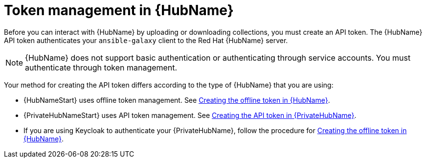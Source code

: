 :_newdoc-version: 2.18.3
:_template-generated: 2024-11-19

:_mod-docs-content-type: CONCEPT

[id="token-management-hub_{context}"]
= Token management in {HubName}

Before you can interact with {HubName} by uploading or downloading collections, you must create an API token. The {HubName} API token authenticates your `ansible-galaxy` client to the Red Hat {HubName} server.

[NOTE]
====
{HubName} does not support basic authentication or authenticating through service accounts. You must authenticate through token management.
====

Your method for creating the API token differs according to the type of {HubName} that you are using:

* {HubNameStart} uses offline token management. See xref:proc-create-api-token_cloud-sync[Creating the offline token in {HubName}].

* {PrivateHubNameStart} uses API token management. See xref:proc-create-api-token-pah_cloud-sync[Creating the API token in {PrivateHubName}].

* If you are using Keycloak to authenticate your {PrivateHubName}, follow the procedure for xref:proc-create-api-token_cloud-sync[Creating the offline token in {HubName}].


